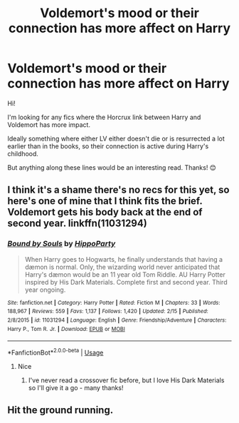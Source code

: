 #+TITLE: Voldemort's mood or their connection has more affect on Harry

* Voldemort's mood or their connection has more affect on Harry
:PROPERTIES:
:Author: yesitsjess
:Score: 6
:DateUnix: 1560519746.0
:DateShort: 2019-Jun-14
:END:
Hi!

I'm looking for any fics where the Horcrux link between Harry and Voldemort has more impact.

Ideally something where either LV either doesn't die or is resurrected a lot earlier than in the books, so their connection is active during Harry's childhood.

But anything along these lines would be an interesting read. Thanks! 😊


** I think it's a shame there's no recs for this yet, so here's one of mine that I think fits the brief. Voldemort gets his body back at the end of second year. linkffn(11031294)
:PROPERTIES:
:Author: hippoparty
:Score: 2
:DateUnix: 1560594214.0
:DateShort: 2019-Jun-15
:END:

*** [[https://www.fanfiction.net/s/11031294/1/][*/Bound by Souls/*]] by [[https://www.fanfiction.net/u/5579774/HippoParty][/HippoParty/]]

#+begin_quote
  When Harry goes to Hogwarts, he finally understands that having a dæmon is normal. Only, the wizarding world never anticipated that Harry's dæmon would be an 11 year old Tom Riddle. AU Harry Potter inspired by His Dark Materials. Complete first and second year. Third year ongoing.
#+end_quote

^{/Site/:} ^{fanfiction.net} ^{*|*} ^{/Category/:} ^{Harry} ^{Potter} ^{*|*} ^{/Rated/:} ^{Fiction} ^{M} ^{*|*} ^{/Chapters/:} ^{33} ^{*|*} ^{/Words/:} ^{188,967} ^{*|*} ^{/Reviews/:} ^{559} ^{*|*} ^{/Favs/:} ^{1,137} ^{*|*} ^{/Follows/:} ^{1,420} ^{*|*} ^{/Updated/:} ^{2/15} ^{*|*} ^{/Published/:} ^{2/8/2015} ^{*|*} ^{/id/:} ^{11031294} ^{*|*} ^{/Language/:} ^{English} ^{*|*} ^{/Genre/:} ^{Friendship/Adventure} ^{*|*} ^{/Characters/:} ^{Harry} ^{P.,} ^{Tom} ^{R.} ^{Jr.} ^{*|*} ^{/Download/:} ^{[[http://www.ff2ebook.com/old/ffn-bot/index.php?id=11031294&source=ff&filetype=epub][EPUB]]} ^{or} ^{[[http://www.ff2ebook.com/old/ffn-bot/index.php?id=11031294&source=ff&filetype=mobi][MOBI]]}

--------------

*FanfictionBot*^{2.0.0-beta} | [[https://github.com/tusing/reddit-ffn-bot/wiki/Usage][Usage]]
:PROPERTIES:
:Author: FanfictionBot
:Score: 1
:DateUnix: 1560594224.0
:DateShort: 2019-Jun-15
:END:

**** Nice
:PROPERTIES:
:Author: LeEpicRedditor69
:Score: 2
:DateUnix: 1560594247.0
:DateShort: 2019-Jun-15
:END:

***** I've never read a crossover fic before, but I love His Dark Materials so I'll give it a go - many thanks!
:PROPERTIES:
:Author: yesitsjess
:Score: 2
:DateUnix: 1560595051.0
:DateShort: 2019-Jun-15
:END:


** Hit the ground running.
:PROPERTIES:
:Score: 1
:DateUnix: 1560620091.0
:DateShort: 2019-Jun-15
:END:
